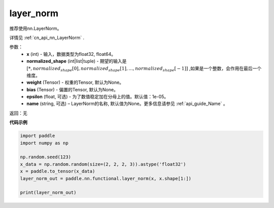 .. _cn_api_nn_functional_layer_norm:

layer_norm
-------------------------------

.. py:class:: paddle.nn.functional.layer_norm(x, normalized_shape, weight=None, bias=None, epsilon=1e-05, name=None):

推荐使用nn.LayerNorm。

详情见 :ref:`cn_api_nn_LayerNorm` . 

参数：
    - **x** (int) - 输入，数据类型为float32, float64。
    - **normalized_shape** (int|list|tuple) - 期望的输入是 :math:`[*, normalized_shape[0], normalized_shape[1], ..., normalized_shape[-1]]` ,如果是一个整数，会作用在最后一个维度。
    - **weight** (Tensor) - 权重的Tensor, 默认为None。
    - **bias** (Tensor) - 偏置的Tensor, 默认为None。
    - **epsilon** (float, 可选) - 为了数值稳定加在分母上的值。默认值：1e-05。
    - **name** (string, 可选) – LayerNorm的名称, 默认值为None。更多信息请参见 :ref:`api_guide_Name` 。


返回：无

**代码示例**

.. code-block:: python

    import paddle
    import numpy as np

    np.random.seed(123)
    x_data = np.random.random(size=(2, 2, 2, 3)).astype('float32')
    x = paddle.to_tensor(x_data) 
    layer_norm_out = paddle.nn.functional.layer_norm(x, x.shape[1:])

    print(layer_norm_out)

